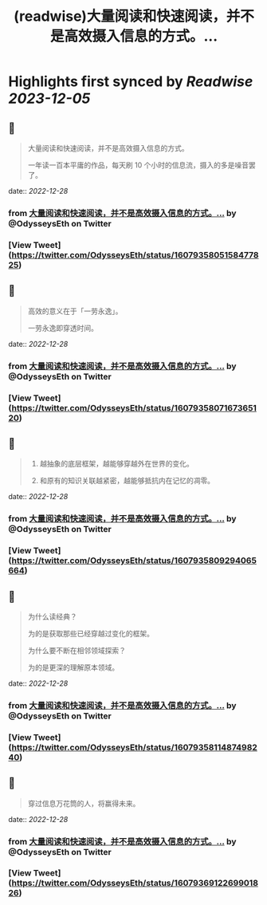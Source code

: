 :PROPERTIES:
:title: (readwise)大量阅读和快速阅读，并不是高效摄入信息的方式。...
:END:

:PROPERTIES:
:author: [[OdysseysEth on Twitter]]
:full-title: "大量阅读和快速阅读，并不是高效摄入信息的方式。..."
:category: [[tweets]]
:url: https://twitter.com/OdysseysEth/status/1607935805158477825
:image-url: https://pbs.twimg.com/profile_images/1495019639264452613/kWM2KtWc.png
:END:

* Highlights first synced by [[Readwise]] [[2023-12-05]]
** 📌
#+BEGIN_QUOTE
大量阅读和快速阅读，并不是高效摄入信息的方式。

一年读一百本平庸的作品，每天刷 10 个小时的信息流，摄入的多是噪音罢了。 
#+END_QUOTE
    date:: [[2022-12-28]]
*** from _大量阅读和快速阅读，并不是高效摄入信息的方式。..._ by @OdysseysEth on Twitter
*** [View Tweet](https://twitter.com/OdysseysEth/status/1607935805158477825)
** 📌
#+BEGIN_QUOTE
高效的意义在于「一劳永逸」。

一劳永逸即穿透时间。 
#+END_QUOTE
    date:: [[2022-12-28]]
*** from _大量阅读和快速阅读，并不是高效摄入信息的方式。..._ by @OdysseysEth on Twitter
*** [View Tweet](https://twitter.com/OdysseysEth/status/1607935807167365120)
** 📌
#+BEGIN_QUOTE
1. 越抽象的底层框架，越能够穿越外在世界的变化。

2. 和原有的知识关联越紧密，越能够抵抗内在记忆的凋零。 
#+END_QUOTE
    date:: [[2022-12-28]]
*** from _大量阅读和快速阅读，并不是高效摄入信息的方式。..._ by @OdysseysEth on Twitter
*** [View Tweet](https://twitter.com/OdysseysEth/status/1607935809294065664)
** 📌
#+BEGIN_QUOTE
为什么读经典？

为的是获取那些已经穿越过变化的框架。

为什么要不断在相邻领域探索？

为的是更深的理解原本领域。 
#+END_QUOTE
    date:: [[2022-12-28]]
*** from _大量阅读和快速阅读，并不是高效摄入信息的方式。..._ by @OdysseysEth on Twitter
*** [View Tweet](https://twitter.com/OdysseysEth/status/1607935811487498240)
** 📌
#+BEGIN_QUOTE
穿过信息万花筒的人，将赢得未来。 
#+END_QUOTE
    date:: [[2022-12-28]]
*** from _大量阅读和快速阅读，并不是高效摄入信息的方式。..._ by @OdysseysEth on Twitter
*** [View Tweet](https://twitter.com/OdysseysEth/status/1607936912269901826)